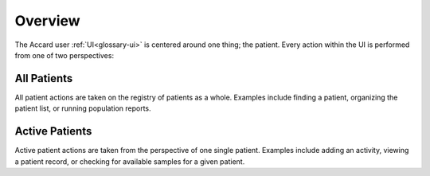 Overview
========

.. image:: /images/interface/overview.png
   :align: center
   :alt: The Accard Interface

The Accard user :ref:`UI<glossary-ui>` is centered around one thing; the patient. Every action within the UI is performed from one of two perspectives:

All Patients
------------

.. todo::
    This section needs a better explanation.

All patient actions are taken on the registry of patients as a whole. Examples include finding a patient, organizing the patient list, or running population reports.

Active Patients
---------------

.. todo::
    This section needs a better explanation.

Active patient actions are taken from the perspective of one single patient. Examples include adding an activity, viewing a patient record, or checking for available samples for a given patient.